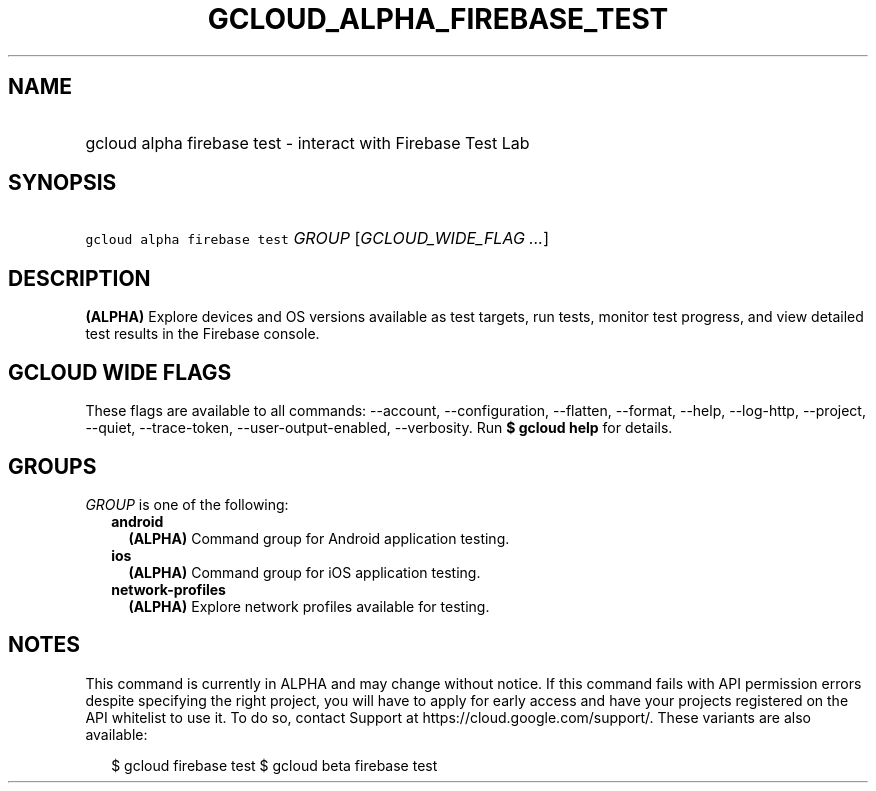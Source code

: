 
.TH "GCLOUD_ALPHA_FIREBASE_TEST" 1



.SH "NAME"
.HP
gcloud alpha firebase test \- interact with Firebase Test Lab



.SH "SYNOPSIS"
.HP
\f5gcloud alpha firebase test\fR \fIGROUP\fR [\fIGCLOUD_WIDE_FLAG\ ...\fR]



.SH "DESCRIPTION"

\fB(ALPHA)\fR Explore devices and OS versions available as test targets, run
tests, monitor test progress, and view detailed test results in the Firebase
console.



.SH "GCLOUD WIDE FLAGS"

These flags are available to all commands: \-\-account, \-\-configuration,
\-\-flatten, \-\-format, \-\-help, \-\-log\-http, \-\-project, \-\-quiet,
\-\-trace\-token, \-\-user\-output\-enabled, \-\-verbosity. Run \fB$ gcloud
help\fR for details.



.SH "GROUPS"

\f5\fIGROUP\fR\fR is one of the following:

.RS 2m
.TP 2m
\fBandroid\fR
\fB(ALPHA)\fR Command group for Android application testing.

.TP 2m
\fBios\fR
\fB(ALPHA)\fR Command group for iOS application testing.

.TP 2m
\fBnetwork\-profiles\fR
\fB(ALPHA)\fR Explore network profiles available for testing.


.RE
.sp

.SH "NOTES"

This command is currently in ALPHA and may change without notice. If this
command fails with API permission errors despite specifying the right project,
you will have to apply for early access and have your projects registered on the
API whitelist to use it. To do so, contact Support at
https://cloud.google.com/support/. These variants are also available:

.RS 2m
$ gcloud firebase test
$ gcloud beta firebase test
.RE


